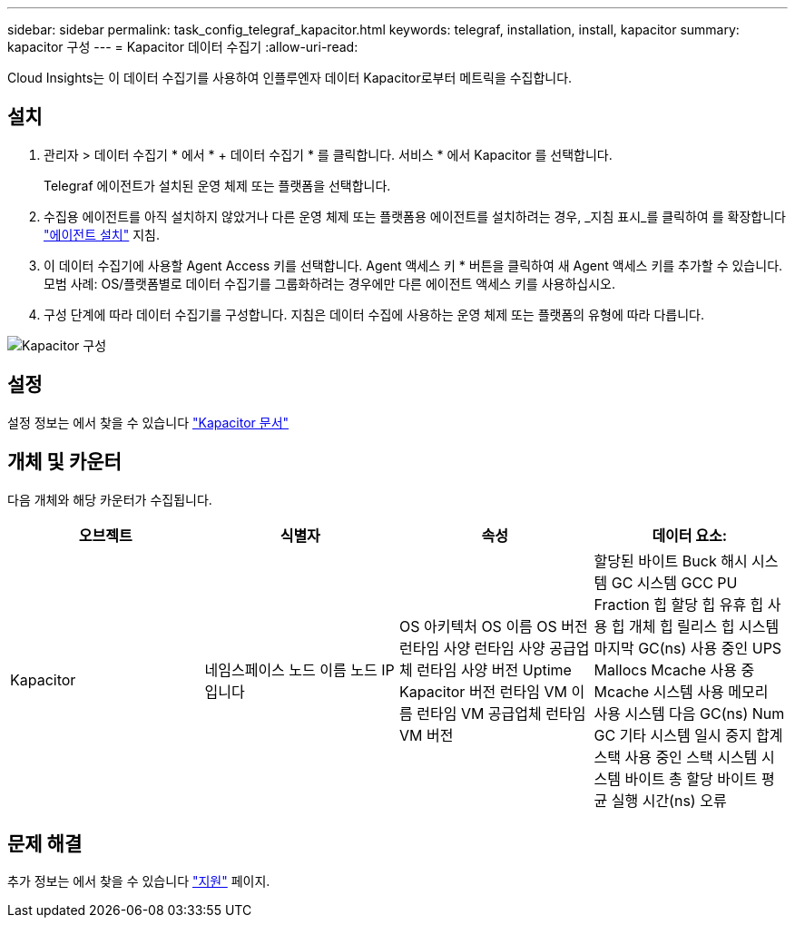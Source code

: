 ---
sidebar: sidebar 
permalink: task_config_telegraf_kapacitor.html 
keywords: telegraf, installation, install, kapacitor 
summary: kapacitor 구성 
---
= Kapacitor 데이터 수집기
:allow-uri-read: 


[role="lead"]
Cloud Insights는 이 데이터 수집기를 사용하여 인플루엔자 데이터 Kapacitor로부터 메트릭을 수집합니다.



== 설치

. 관리자 > 데이터 수집기 * 에서 * + 데이터 수집기 * 를 클릭합니다. 서비스 * 에서 Kapacitor 를 선택합니다.
+
Telegraf 에이전트가 설치된 운영 체제 또는 플랫폼을 선택합니다.

. 수집용 에이전트를 아직 설치하지 않았거나 다른 운영 체제 또는 플랫폼용 에이전트를 설치하려는 경우, _지침 표시_를 클릭하여 를 확장합니다 link:task_config_telegraf_agent.html["에이전트 설치"] 지침.
. 이 데이터 수집기에 사용할 Agent Access 키를 선택합니다. Agent 액세스 키 * 버튼을 클릭하여 새 Agent 액세스 키를 추가할 수 있습니다. 모범 사례: OS/플랫폼별로 데이터 수집기를 그룹화하려는 경우에만 다른 에이전트 액세스 키를 사용하십시오.
. 구성 단계에 따라 데이터 수집기를 구성합니다. 지침은 데이터 수집에 사용하는 운영 체제 또는 플랫폼의 유형에 따라 다릅니다.


image:KapacitorDCConfigWindows.png["Kapacitor 구성"]



== 설정

설정 정보는 에서 찾을 수 있습니다 https://docs.influxdata.com/kapacitor/v1.5/["Kapacitor 문서"]



== 개체 및 카운터

다음 개체와 해당 카운터가 수집됩니다.

[cols="<.<,<.<,<.<,<.<"]
|===
| 오브젝트 | 식별자 | 속성 | 데이터 요소: 


| Kapacitor | 네임스페이스 노드 이름 노드 IP입니다 | OS 아키텍처 OS 이름 OS 버전 런타임 사양 런타임 사양 공급업체 런타임 사양 버전 Uptime Kapacitor 버전 런타임 VM 이름 런타임 VM 공급업체 런타임 VM 버전 | 할당된 바이트 Buck 해시 시스템 GC 시스템 GCC PU Fraction 힙 할당 힙 유휴 힙 사용 힙 개체 힙 릴리스 힙 시스템 마지막 GC(ns) 사용 중인 UPS Mallocs Mcache 사용 중 Mcache 시스템 사용 메모리 사용 시스템 다음 GC(ns) Num GC 기타 시스템 일시 중지 합계 스택 사용 중인 스택 시스템 시스템 바이트 총 할당 바이트 평균 실행 시간(ns) 오류 
|===


== 문제 해결

추가 정보는 에서 찾을 수 있습니다 link:concept_requesting_support.html["지원"] 페이지.
